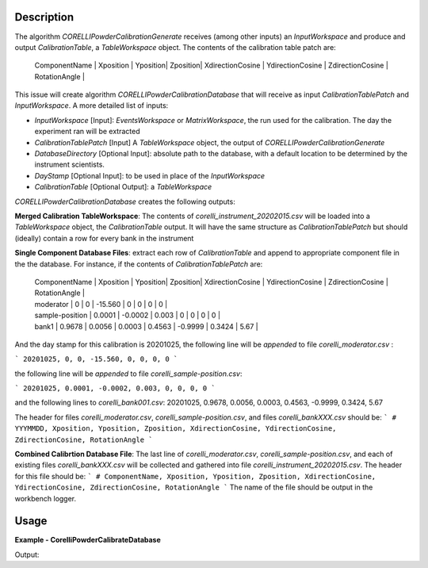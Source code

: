 
.. algorithm::

.. summary::

.. relatedalgorithms::

.. properties::

Description
-----------

The algorithm `CORELLIPowderCalibrationGenerate` receives (among other inputs) an `InputWorkspace` and produce and output `CalibrationTable`, 
a `TableWorkspace` object. The contents of the calibration table patch are:


 | ComponentName | Xposition | Yposition| Zposition| XdirectionCosine | YdirectionCosine | ZdirectionCosine | RotationAngle |


This issue will create algorithm `CORELLIPowderCalibrationDatabase` that will receive as input `CalibrationTablePatch` and `InputWorkspace`. 
A more detailed list of inputs:

- `InputWorkspace` [Input]: `EventsWorkspace` or `MatrixWorkspace`, the run used for the calibration. The day the experiment ran will be extracted

- `CalibrationTablePatch` [Input] A `TableWorkspace` object, the output of `CORELLIPowderCalibrationGenerate`

- `DatabaseDirectory` [Optional Input]: absolute path to the database, with a default location to be determined by the instrument scientists.

- `DayStamp` [Optional Input]: to be used in place of the `InputWorkspace`

- `CalibrationTable` [Optional Output]: a `TableWorkspace`

`CORELLIPowderCalibrationDatabase` creates the following outputs:  

**Merged Calibration TableWorkspace**: The contents of *corelli_instrument_20202015.csv* will be loaded into a `TableWorkspace` object, the `CalibrationTable` output. It will have the same structure as `CalibrationTablePatch` but should (ideally) contain a row for every bank in the instrument

**Single Component Database Files**: extract each row of `CalibrationTable` and append to appropriate component file in the the database. 
For instance, if the contents of `CalibrationTablePatch` are:

 | ComponentName | Xposition | Yposition| Zposition| XdirectionCosine | YdirectionCosine | ZdirectionCosine | RotationAngle |
 | moderator | 0 | 0 | -15.560 | 0 | 0 | 0 | 0 |
 | sample-position | 0.0001 | -0.0002 | 0.003 | 0 | 0 | 0 | 0 |
 | bank1 | 0.9678 | 0.0056 | 0.0003 | 0.4563 | -0.9999 | 0.3424 | 5.67 |

And the day stamp for this calibration is 20201025, the following line will be *appended* to file *corelli_moderator.csv* :

```
20201025, 0, 0, -15.560, 0, 0, 0, 0
```

the following line will be *appended* to file *corelli_sample-position.csv*:

```
20201025, 0.0001, -0.0002, 0.003, 0, 0, 0, 0
```

and the following lines to *corelli_bank001.csv*:
20201025, 0.9678, 0.0056, 0.0003, 0.4563, -0.9999, 0.3424, 5.67

The header for files *corelli_moderator.csv*, *corelli_sample-position.csv*, and files *corelli_bankXXX.csv* should be:
```
# YYYMMDD, Xposition, Yposition, Zposition, XdirectionCosine, YdirectionCosine, ZdirectionCosine, RotationAngle
```

**Combined Calibrtion Database File**: The last line of *corelli_moderator.csv*, *corelli_sample-position.csv*, and each of existing files *corelli_bankXXX.csv* will be collected and gathered into file *corelli_instrument_20202015.csv*. The header for this file should be:
```
# ComponentName, Xposition, Yposition, Zposition, XdirectionCosine, YdirectionCosine, ZdirectionCosine, RotationAngle
```
The name of the file should be output in the workbench logger.


Usage
-----
..  Try not to use files in your examples, 
    but if you cannot avoid it then the (small) files must be added to 
    autotestdata\UsageData and the following tag unindented
    .. include:: ../usagedata-note.txt

**Example - CorelliPowderCalibrateDatabase**

.. testcode:: CorelliPowderCalibrationExample
    
    # Import modules
    import numpy as np
    import os
    
    # Enpty workspace
    input = LoadEmptyInstrument(InstrumentName='CORELLI')
    # add start timedelta64
    AddSampleLog(Workspace=input, LogName='start_time', LogText='2020-02-20T12:57:17', LogType='String')
    
    # generate simulated stored database files
    bank2_str = "# YYYMMDD , Xposition , Yposition , Zposition , XdirectionCosine , YdirectionCosine , ZdirectionCosine , RotationAngle\n" \
                "# str , double , double , double , double , double , double , double\n" \
                "20001117,0.0001,-0.0002,0.003,0,-23.3,98.02,0"
    
    # generate simulated stored database files
    bank12_str = "# YYYMMDD , Xposition , Yposition , Zposition , XdirectionCosine , YdirectionCosine , ZdirectionCosine , RotationAngle\n" \
                "# str , double , double , double , double , double , double , double\n" \
                "20011117,1.0001,-2.0002,3.003,4,-23.3,98.02,0"
    
    calib_dir = 'sim_corelli_cal'
    if not os.path.exists(calib_dir):
        os.mkdir(calib_dir)
    
    for bank, content in [('bank2', bank2_str), ('bank12', bank12_str)]:
        bankfile = open(os.path.join(calib_dir, bank + '.csv'), 'w')
        bankfile.write(content)
        bankfile.close()
    
    # Create table
    calib_table = CreateEmptyTableWorkspace("CorelliCalibrationTestTable");
    calib_table.addColumn("str", "ComponentName")
    for colname in ["Xposition", "Yposition", "Zposition","XdirectionCosine", "YdirectionCosine", "ZdirectionCosine", "RotationAngle"]:
        calib_table.addColumn("double", colname)
    
    # add entry
    calib_table.addRow(["moderator" , 0. , 0. , -15.560 , 0. , 0. , 0., 0.])
    calib_table.addRow(["sample-position" , 0.0001 , -0.0002 , 0.003 , 0. , 0.,  0., 0.])
    calib_table.addRow(["bank1" , 0.9678 , 0.0056 , 0.0003 , 0.4563 , -0.9999, 0.3424, 0.321])
    
    # save for powder calibration database
    CorelliPowderCalibrationDatabase(InputWorkspace='input', InputCalibrationPatchWorkspace='calib_table',
                                     DatabaseDirectory='sim_corelli_cal',
                                     OutputWorkspace='mergedcalibrationtable')
    
    # check
    print('Number of components = {}'.format(mtd['mergedcalibrationtable'].rowCount()))
    bank1_file = os.path.join('sim_corelli_cal', 'bank1.csv')
    print('bank1 file {} exist = {}'.format(bank1_file, os.path.exists(bank1_file)))
    calib_file = os.path.join('sim_corelli_cal', 'corelli_instrument_20200220.csv')
    print('calibration file {} exist = {}'.format(calib_file, os.path.exists(calib_file)))

Output:

.. testoutput:: CorelliPowderCalibrationExample

    Number of components = 5
    bank1 file sim_corelli_cal/bank1.csv exist = True
    calibration file sim_corelli_cal/corelli_instrument_20200220.csv exist = True

.. categories::

.. sourcelink::

